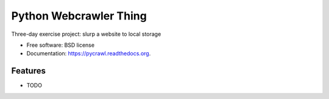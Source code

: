 ===============================
Python Webcrawler Thing
===============================

.. image:: https://img.shields.io/travis/karlorg/pycrawl.svg
        :target: https://travis-ci.org/karlorg/pycrawl

.. image:: https://img.shields.io/pypi/v/pycrawl.svg
        :target: https://pypi.python.org/pypi/pycrawl


Three-day exercise project: slurp a website to local storage

* Free software: BSD license
* Documentation: https://pycrawl.readthedocs.org.

Features
--------

* TODO
